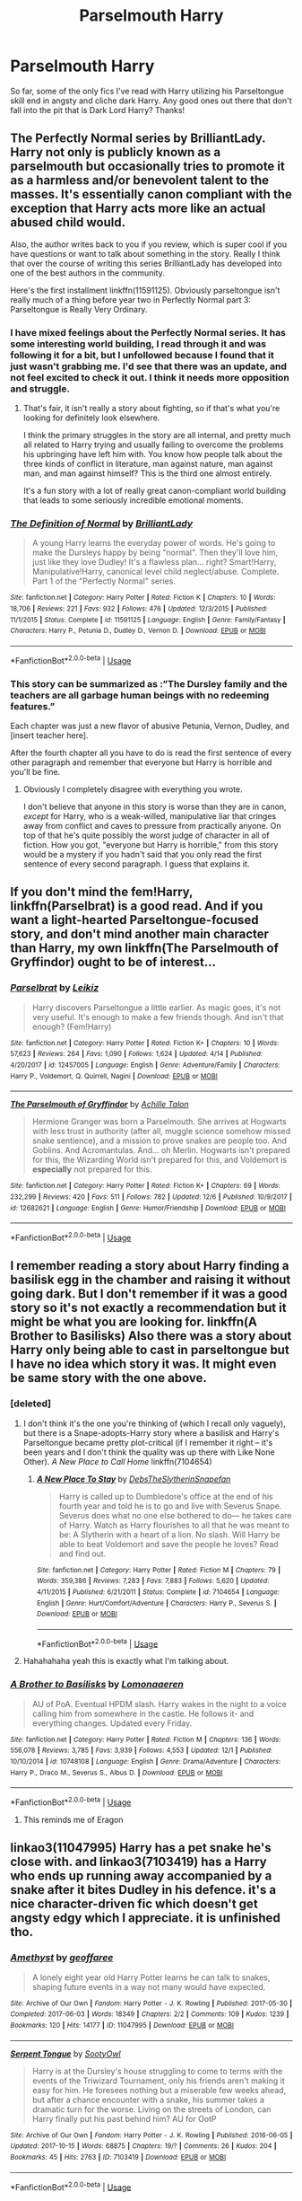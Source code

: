 #+TITLE: Parselmouth Harry

* Parselmouth Harry
:PROPERTIES:
:Author: ihavebeengruntled
:Score: 24
:DateUnix: 1545371210.0
:DateShort: 2018-Dec-21
:FlairText: Request
:END:
So far, some of the only fics I've read with Harry utilizing his Parseltongue skill end in angsty and cliche dark Harry. Any good ones out there that don't fall into the pit that is Dark Lord Harry? Thanks!


** The Perfectly Normal series by BrilliantLady. Harry not only is publicly known as a parselmouth but occasionally tries to promote it as a harmless and/or benevolent talent to the masses. It's essentially canon compliant with the exception that Harry acts more like an actual abused child would.

Also, the author writes back to you if you review, which is super cool if you have questions or want to talk about something in the story. Really I think that over the course of writing this series BrilliantLady has developed into one of the best authors in the community.

Here's the first installment linkffn(11591125). Obviously parseltongue isn't really much of a thing before year two in Perfectly Normal part 3: Parseltongue is Really Very Ordinary.
:PROPERTIES:
:Author: HamiltonsGhost
:Score: 11
:DateUnix: 1545380759.0
:DateShort: 2018-Dec-21
:END:

*** I have mixed feelings about the Perfectly Normal series. It has some interesting world building, I read through it and was following it for a bit, but I unfollowed because I found that it just wasn't grabbing me. I'd see that there was an update, and not feel excited to check it out. I think it needs more opposition and struggle.
:PROPERTIES:
:Author: thrawnca
:Score: 6
:DateUnix: 1545391503.0
:DateShort: 2018-Dec-21
:END:

**** That's fair, it isn't really a story about fighting, so if that's what you're looking for definitely look elsewhere.

I think the primary struggles in the story are all internal, and pretty much all related to Harry trying and usually failing to overcome the problems his upbringing have left him with. You know how people talk about the three kinds of conflict in literature, man against nature, man against man, and man against himself? This is the third one almost entirely.

It's a fun story with a lot of really great canon-compliant world building that leads to some seriously incredible emotional moments.
:PROPERTIES:
:Author: HamiltonsGhost
:Score: 4
:DateUnix: 1545417895.0
:DateShort: 2018-Dec-21
:END:


*** [[https://www.fanfiction.net/s/11591125/1/][*/The Definition of Normal/*]] by [[https://www.fanfiction.net/u/6872861/BrilliantLady][/BrilliantLady/]]

#+begin_quote
  A young Harry learns the everyday power of words. He's going to make the Dursleys happy by being "normal". Then they'll love him, just like they love Dudley! It's a flawless plan... right? Smart!Harry, Manipulative!Harry, canonical level child neglect/abuse. Complete. Part 1 of the "Perfectly Normal" series.
#+end_quote

^{/Site/:} ^{fanfiction.net} ^{*|*} ^{/Category/:} ^{Harry} ^{Potter} ^{*|*} ^{/Rated/:} ^{Fiction} ^{K} ^{*|*} ^{/Chapters/:} ^{10} ^{*|*} ^{/Words/:} ^{18,706} ^{*|*} ^{/Reviews/:} ^{221} ^{*|*} ^{/Favs/:} ^{932} ^{*|*} ^{/Follows/:} ^{476} ^{*|*} ^{/Updated/:} ^{12/3/2015} ^{*|*} ^{/Published/:} ^{11/1/2015} ^{*|*} ^{/Status/:} ^{Complete} ^{*|*} ^{/id/:} ^{11591125} ^{*|*} ^{/Language/:} ^{English} ^{*|*} ^{/Genre/:} ^{Family/Fantasy} ^{*|*} ^{/Characters/:} ^{Harry} ^{P.,} ^{Petunia} ^{D.,} ^{Dudley} ^{D.,} ^{Vernon} ^{D.} ^{*|*} ^{/Download/:} ^{[[http://www.ff2ebook.com/old/ffn-bot/index.php?id=11591125&source=ff&filetype=epub][EPUB]]} ^{or} ^{[[http://www.ff2ebook.com/old/ffn-bot/index.php?id=11591125&source=ff&filetype=mobi][MOBI]]}

--------------

*FanfictionBot*^{2.0.0-beta} | [[https://github.com/tusing/reddit-ffn-bot/wiki/Usage][Usage]]
:PROPERTIES:
:Author: FanfictionBot
:Score: 2
:DateUnix: 1545380775.0
:DateShort: 2018-Dec-21
:END:


*** This story can be summarized as :”The Dursley family and the teachers are all garbage human beings with no redeeming features.”

Each chapter was just a new flavor of abusive Petunia, Vernon, Dudley, and [insert teacher here].

After the fourth chapter all you have to do is read the first sentence of every other paragraph and remember that everyone but Harry is horrible and you'll be fine.
:PROPERTIES:
:Author: hexernano
:Score: 1
:DateUnix: 1548299532.0
:DateShort: 2019-Jan-24
:END:

**** Obviously I completely disagree with everything you wrote.

I don't believe that anyone in this story is worse than they are in canon, /except/ for Harry, who is a weak-willed, manipulative liar that cringes away from conflict and caves to pressure from practically anyone. On top of that he's quite possibly the worst judge of character in all of fiction. How you got, "everyone but Harry is horrible," from this story would be a mystery if you hadn't said that you only read the first sentence of every second paragraph. I guess that explains it.
:PROPERTIES:
:Author: HamiltonsGhost
:Score: 0
:DateUnix: 1548307855.0
:DateShort: 2019-Jan-24
:END:


** If you don't mind the fem!Harry, linkffn(Parselbrat) is a good read. And if you want a light-hearted Parseltongue-focused story, and don't mind another main character than Harry, my own linkffn(The Parselmouth of Gryffindor) ought to be of interest...
:PROPERTIES:
:Author: Achille-Talon
:Score: 6
:DateUnix: 1545385366.0
:DateShort: 2018-Dec-21
:END:

*** [[https://www.fanfiction.net/s/12457005/1/][*/Parselbrat/*]] by [[https://www.fanfiction.net/u/6233094/Leikiz][/Leikiz/]]

#+begin_quote
  Harry discovers Parseltongue a little earlier. As magic goes, it's not very useful. It's enough to make a few friends though. And isn't that enough? (Fem!Harry)
#+end_quote

^{/Site/:} ^{fanfiction.net} ^{*|*} ^{/Category/:} ^{Harry} ^{Potter} ^{*|*} ^{/Rated/:} ^{Fiction} ^{K+} ^{*|*} ^{/Chapters/:} ^{10} ^{*|*} ^{/Words/:} ^{57,623} ^{*|*} ^{/Reviews/:} ^{264} ^{*|*} ^{/Favs/:} ^{1,090} ^{*|*} ^{/Follows/:} ^{1,624} ^{*|*} ^{/Updated/:} ^{4/14} ^{*|*} ^{/Published/:} ^{4/20/2017} ^{*|*} ^{/id/:} ^{12457005} ^{*|*} ^{/Language/:} ^{English} ^{*|*} ^{/Genre/:} ^{Adventure/Family} ^{*|*} ^{/Characters/:} ^{Harry} ^{P.,} ^{Voldemort,} ^{Q.} ^{Quirrell,} ^{Nagini} ^{*|*} ^{/Download/:} ^{[[http://www.ff2ebook.com/old/ffn-bot/index.php?id=12457005&source=ff&filetype=epub][EPUB]]} ^{or} ^{[[http://www.ff2ebook.com/old/ffn-bot/index.php?id=12457005&source=ff&filetype=mobi][MOBI]]}

--------------

[[https://www.fanfiction.net/s/12682621/1/][*/The Parselmouth of Gryffindor/*]] by [[https://www.fanfiction.net/u/7922987/Achille-Talon][/Achille Talon/]]

#+begin_quote
  Hermione Granger was born a Parselmouth. She arrives at Hogwarts with less trust in authority (after all, muggle science somehow missed snake sentience), and a mission to prove snakes are people too. And Goblins. And Acromantulas. And... oh Merlin. Hogwarts isn't prepared for this, the Wizarding World isn't prepared for this, and Voldemort is *especially* not prepared for this.
#+end_quote

^{/Site/:} ^{fanfiction.net} ^{*|*} ^{/Category/:} ^{Harry} ^{Potter} ^{*|*} ^{/Rated/:} ^{Fiction} ^{K+} ^{*|*} ^{/Chapters/:} ^{69} ^{*|*} ^{/Words/:} ^{232,299} ^{*|*} ^{/Reviews/:} ^{420} ^{*|*} ^{/Favs/:} ^{511} ^{*|*} ^{/Follows/:} ^{782} ^{*|*} ^{/Updated/:} ^{12/6} ^{*|*} ^{/Published/:} ^{10/9/2017} ^{*|*} ^{/id/:} ^{12682621} ^{*|*} ^{/Language/:} ^{English} ^{*|*} ^{/Genre/:} ^{Humor/Friendship} ^{*|*} ^{/Download/:} ^{[[http://www.ff2ebook.com/old/ffn-bot/index.php?id=12682621&source=ff&filetype=epub][EPUB]]} ^{or} ^{[[http://www.ff2ebook.com/old/ffn-bot/index.php?id=12682621&source=ff&filetype=mobi][MOBI]]}

--------------

*FanfictionBot*^{2.0.0-beta} | [[https://github.com/tusing/reddit-ffn-bot/wiki/Usage][Usage]]
:PROPERTIES:
:Author: FanfictionBot
:Score: 1
:DateUnix: 1545385390.0
:DateShort: 2018-Dec-21
:END:


** I remember reading a story about Harry finding a basilisk egg in the chamber and raising it without going dark. But I don't remember if it was a good story so it's not exactly a recommendation but it might be what you are looking for. linkffn(A Brother to Basilisks) Also there was a story about Harry only being able to cast in parseltongue but I have no idea which story it was. It might even be same story with the one above.
:PROPERTIES:
:Author: burak329
:Score: 6
:DateUnix: 1545376712.0
:DateShort: 2018-Dec-21
:END:

*** [deleted]
:PROPERTIES:
:Score: 5
:DateUnix: 1545381357.0
:DateShort: 2018-Dec-21
:END:

**** I don't think it's the one you're thinking of (which I recall only vaguely), but there is a Snape-adopts-Harry story where a basilisk and Harry's Parseltongue became pretty plot-critical (if I remember it right -- it's been years and I don't think the quality was up there with Like None Other). /A New Place to Call Home/ linkffn(7104654)
:PROPERTIES:
:Score: 2
:DateUnix: 1545428842.0
:DateShort: 2018-Dec-22
:END:

***** [[https://www.fanfiction.net/s/7104654/1/][*/A New Place To Stay/*]] by [[https://www.fanfiction.net/u/1304480/DebsTheSlytherinSnapefan][/DebsTheSlytherinSnapefan/]]

#+begin_quote
  Harry is called up to Dumbledore's office at the end of his fourth year and told he is to go and live with Severus Snape. Severus does what no one else bothered to do― he takes care of Harry. Watch as Harry flourishes to all that he was meant to be: A Slytherin with a heart of a lion. No slash. Will Harry be able to beat Voldemort and save the people he loves? Read and find out.
#+end_quote

^{/Site/:} ^{fanfiction.net} ^{*|*} ^{/Category/:} ^{Harry} ^{Potter} ^{*|*} ^{/Rated/:} ^{Fiction} ^{M} ^{*|*} ^{/Chapters/:} ^{79} ^{*|*} ^{/Words/:} ^{359,386} ^{*|*} ^{/Reviews/:} ^{7,283} ^{*|*} ^{/Favs/:} ^{7,883} ^{*|*} ^{/Follows/:} ^{5,620} ^{*|*} ^{/Updated/:} ^{4/11/2015} ^{*|*} ^{/Published/:} ^{6/21/2011} ^{*|*} ^{/Status/:} ^{Complete} ^{*|*} ^{/id/:} ^{7104654} ^{*|*} ^{/Language/:} ^{English} ^{*|*} ^{/Genre/:} ^{Hurt/Comfort/Adventure} ^{*|*} ^{/Characters/:} ^{Harry} ^{P.,} ^{Severus} ^{S.} ^{*|*} ^{/Download/:} ^{[[http://www.ff2ebook.com/old/ffn-bot/index.php?id=7104654&source=ff&filetype=epub][EPUB]]} ^{or} ^{[[http://www.ff2ebook.com/old/ffn-bot/index.php?id=7104654&source=ff&filetype=mobi][MOBI]]}

--------------

*FanfictionBot*^{2.0.0-beta} | [[https://github.com/tusing/reddit-ffn-bot/wiki/Usage][Usage]]
:PROPERTIES:
:Author: FanfictionBot
:Score: 1
:DateUnix: 1545428854.0
:DateShort: 2018-Dec-22
:END:


**** Hahahahaha yeah this is exactly what I'm talking about.
:PROPERTIES:
:Author: burak329
:Score: 1
:DateUnix: 1545397603.0
:DateShort: 2018-Dec-21
:END:


*** [[https://www.fanfiction.net/s/10748108/1/][*/A Brother to Basilisks/*]] by [[https://www.fanfiction.net/u/1265079/Lomonaaeren][/Lomonaaeren/]]

#+begin_quote
  AU of PoA. Eventual HPDM slash. Harry wakes in the night to a voice calling him from somewhere in the castle. He follows it- and everything changes. Updated every Friday.
#+end_quote

^{/Site/:} ^{fanfiction.net} ^{*|*} ^{/Category/:} ^{Harry} ^{Potter} ^{*|*} ^{/Rated/:} ^{Fiction} ^{M} ^{*|*} ^{/Chapters/:} ^{136} ^{*|*} ^{/Words/:} ^{556,078} ^{*|*} ^{/Reviews/:} ^{3,785} ^{*|*} ^{/Favs/:} ^{3,939} ^{*|*} ^{/Follows/:} ^{4,553} ^{*|*} ^{/Updated/:} ^{12/1} ^{*|*} ^{/Published/:} ^{10/10/2014} ^{*|*} ^{/id/:} ^{10748108} ^{*|*} ^{/Language/:} ^{English} ^{*|*} ^{/Genre/:} ^{Drama/Adventure} ^{*|*} ^{/Characters/:} ^{Harry} ^{P.,} ^{Draco} ^{M.,} ^{Severus} ^{S.,} ^{Albus} ^{D.} ^{*|*} ^{/Download/:} ^{[[http://www.ff2ebook.com/old/ffn-bot/index.php?id=10748108&source=ff&filetype=epub][EPUB]]} ^{or} ^{[[http://www.ff2ebook.com/old/ffn-bot/index.php?id=10748108&source=ff&filetype=mobi][MOBI]]}

--------------

*FanfictionBot*^{2.0.0-beta} | [[https://github.com/tusing/reddit-ffn-bot/wiki/Usage][Usage]]
:PROPERTIES:
:Author: FanfictionBot
:Score: 3
:DateUnix: 1545376759.0
:DateShort: 2018-Dec-21
:END:

**** This reminds me of Eragon
:PROPERTIES:
:Author: ctml04
:Score: 1
:DateUnix: 1545411636.0
:DateShort: 2018-Dec-21
:END:


** linkao3(11047995) Harry has a pet snake he's close with. and linkao3(7103419) has a Harry who ends up running away accompanied by a snake after it bites Dudley in his defence. it's a nice character-driven fic which doesn't get angsty edgy which I appreciate. it is unfinished tho.
:PROPERTIES:
:Author: BlueJFisher
:Score: 3
:DateUnix: 1545381930.0
:DateShort: 2018-Dec-21
:END:

*** [[https://archiveofourown.org/works/11047995][*/Amethyst/*]] by [[https://www.archiveofourown.org/users/geoffaree/pseuds/geoffaree][/geoffaree/]]

#+begin_quote
  A lonely eight year old Harry Potter learns he can talk to snakes, shaping future events in a way not many would have expected.
#+end_quote

^{/Site/:} ^{Archive} ^{of} ^{Our} ^{Own} ^{*|*} ^{/Fandom/:} ^{Harry} ^{Potter} ^{-} ^{J.} ^{K.} ^{Rowling} ^{*|*} ^{/Published/:} ^{2017-05-30} ^{*|*} ^{/Completed/:} ^{2017-06-03} ^{*|*} ^{/Words/:} ^{18349} ^{*|*} ^{/Chapters/:} ^{2/2} ^{*|*} ^{/Comments/:} ^{109} ^{*|*} ^{/Kudos/:} ^{1239} ^{*|*} ^{/Bookmarks/:} ^{120} ^{*|*} ^{/Hits/:} ^{14177} ^{*|*} ^{/ID/:} ^{11047995} ^{*|*} ^{/Download/:} ^{[[https://archiveofourown.org/downloads/ge/geoffaree/11047995/Amethyst.epub?updated_at=1539237437][EPUB]]} ^{or} ^{[[https://archiveofourown.org/downloads/ge/geoffaree/11047995/Amethyst.mobi?updated_at=1539237437][MOBI]]}

--------------

[[https://archiveofourown.org/works/7103419][*/Serpent Tongue/*]] by [[https://www.archiveofourown.org/users/SootyOwl/pseuds/SootyOwl][/SootyOwl/]]

#+begin_quote
  Harry is at the Dursley's house struggling to come to terms with the events of the Triwizard Tournament, only his friends aren't making it easy for him. He foresees nothing but a miserable few weeks ahead, but after a chance encounter with a snake, his summer takes a dramatic turn for the worse. Living on the streets of London, can Harry finally put his past behind him? AU for OotP
#+end_quote

^{/Site/:} ^{Archive} ^{of} ^{Our} ^{Own} ^{*|*} ^{/Fandom/:} ^{Harry} ^{Potter} ^{-} ^{J.} ^{K.} ^{Rowling} ^{*|*} ^{/Published/:} ^{2016-06-05} ^{*|*} ^{/Updated/:} ^{2017-10-15} ^{*|*} ^{/Words/:} ^{68875} ^{*|*} ^{/Chapters/:} ^{19/?} ^{*|*} ^{/Comments/:} ^{26} ^{*|*} ^{/Kudos/:} ^{204} ^{*|*} ^{/Bookmarks/:} ^{45} ^{*|*} ^{/Hits/:} ^{2763} ^{*|*} ^{/ID/:} ^{7103419} ^{*|*} ^{/Download/:} ^{[[https://archiveofourown.org/downloads/So/SootyOwl/7103419/Serpent%20Tongue.epub?updated_at=1508100257][EPUB]]} ^{or} ^{[[https://archiveofourown.org/downloads/So/SootyOwl/7103419/Serpent%20Tongue.mobi?updated_at=1508100257][MOBI]]}

--------------

*FanfictionBot*^{2.0.0-beta} | [[https://github.com/tusing/reddit-ffn-bot/wiki/Usage][Usage]]
:PROPERTIES:
:Author: FanfictionBot
:Score: 1
:DateUnix: 1545381976.0
:DateShort: 2018-Dec-21
:END:


** Remembered a good one - linkffn(If Looks Could Kill by questionablequotation)
:PROPERTIES:
:Author: MoD_Peverell
:Score: 3
:DateUnix: 1545383224.0
:DateShort: 2018-Dec-21
:END:

*** [[https://www.fanfiction.net/s/11572455/1/][*/If Looks Could Kill/*]] by [[https://www.fanfiction.net/u/5729966/questionablequotation][/questionablequotation/]]

#+begin_quote
  ONE-SHOT: After Arthur Weasley nearly dies at the Ministry, Harry wonders why Voldemort's snake isn't something more exotic...really, no self-respecting Parseltongue should limit himself to something as mundane as a regular snake. In which Harry makes use of what he learned in Care of Magical Creatures, Kreacher is forced to cooperate, and the Chamber hides a new Secret..
#+end_quote

^{/Site/:} ^{fanfiction.net} ^{*|*} ^{/Category/:} ^{Harry} ^{Potter} ^{*|*} ^{/Rated/:} ^{Fiction} ^{T} ^{*|*} ^{/Words/:} ^{17,243} ^{*|*} ^{/Reviews/:} ^{340} ^{*|*} ^{/Favs/:} ^{3,767} ^{*|*} ^{/Follows/:} ^{1,060} ^{*|*} ^{/Published/:} ^{10/21/2015} ^{*|*} ^{/Status/:} ^{Complete} ^{*|*} ^{/id/:} ^{11572455} ^{*|*} ^{/Language/:} ^{English} ^{*|*} ^{/Download/:} ^{[[http://www.ff2ebook.com/old/ffn-bot/index.php?id=11572455&source=ff&filetype=epub][EPUB]]} ^{or} ^{[[http://www.ff2ebook.com/old/ffn-bot/index.php?id=11572455&source=ff&filetype=mobi][MOBI]]}

--------------

*FanfictionBot*^{2.0.0-beta} | [[https://github.com/tusing/reddit-ffn-bot/wiki/Usage][Usage]]
:PROPERTIES:
:Author: FanfictionBot
:Score: 1
:DateUnix: 1545383252.0
:DateShort: 2018-Dec-21
:END:

**** This was a great read, thanks
:PROPERTIES:
:Author: ihavebeengruntled
:Score: 1
:DateUnix: 1545406670.0
:DateShort: 2018-Dec-21
:END:


** linkffn(13111277)

Harry Potter and the Secret of Atlantis, a Starfox5 story, involves Harry utilizing his parseltongue abilities in positive ways, as does the predecessor to this fic, Petunia Evans: Tomb Raider
:PROPERTIES:
:Author: zbeezle
:Score: 3
:DateUnix: 1545407488.0
:DateShort: 2018-Dec-21
:END:

*** [[https://www.fanfiction.net/s/13111277/1/][*/Harry Potter and the Secret of Atlantis/*]] by [[https://www.fanfiction.net/u/2548648/Starfox5][/Starfox5/]]

#+begin_quote
  AU. Having been raised by his tomb raiding aunt, Harry Potter had known early on that he'd follow in her footsteps and become a Curse-Breaker, discovering and exploring old tombs full of lost knowledge and treasure. But he and his two best friends might have underestimated just how dangerous the wrong sort of knowledge and treasure could be. Sequel to "Petunia Evans, Tomb Raider".
#+end_quote

^{/Site/:} ^{fanfiction.net} ^{*|*} ^{/Category/:} ^{Harry} ^{Potter} ^{+} ^{Tomb} ^{Raider} ^{Crossover} ^{*|*} ^{/Rated/:} ^{Fiction} ^{T} ^{*|*} ^{/Chapters/:} ^{7} ^{*|*} ^{/Words/:} ^{53,771} ^{*|*} ^{/Reviews/:} ^{68} ^{*|*} ^{/Favs/:} ^{276} ^{*|*} ^{/Follows/:} ^{362} ^{*|*} ^{/Updated/:} ^{12/15} ^{*|*} ^{/Published/:} ^{11/3} ^{*|*} ^{/id/:} ^{13111277} ^{*|*} ^{/Language/:} ^{English} ^{*|*} ^{/Genre/:} ^{Adventure/Fantasy} ^{*|*} ^{/Characters/:} ^{<Harry} ^{P.,} ^{Hermione} ^{G.>} ^{Ron} ^{W.} ^{*|*} ^{/Download/:} ^{[[http://www.ff2ebook.com/old/ffn-bot/index.php?id=13111277&source=ff&filetype=epub][EPUB]]} ^{or} ^{[[http://www.ff2ebook.com/old/ffn-bot/index.php?id=13111277&source=ff&filetype=mobi][MOBI]]}

--------------

*FanfictionBot*^{2.0.0-beta} | [[https://github.com/tusing/reddit-ffn-bot/wiki/Usage][Usage]]
:PROPERTIES:
:Author: FanfictionBot
:Score: 1
:DateUnix: 1545407496.0
:DateShort: 2018-Dec-21
:END:


** Linkffn(Harry Potter and the Sword of Gryffindor by cloneserpents) involves Harry putting his Parceltongue abilities to use. It's a smut/parody fic but it's well written, I found it hilarious, and the sex scenes actually have an impact on the story. It's also a H/Hr fic with pretty minimal bashing (Ginny gets hit the hardest, and I think Ron does as well to a lesser extent, but again it moves the plot along and the group more or less makes up. The only reason I'd even call it bashing is because some of it is OOC).
:PROPERTIES:
:Author: darkpothead
:Score: 3
:DateUnix: 1545379536.0
:DateShort: 2018-Dec-21
:END:

*** u/Deathcrow:
#+begin_quote
  Parceltongue
#+end_quote

[[https://i.imgur.com/HnVrYfa.jpg]]
:PROPERTIES:
:Author: Deathcrow
:Score: 2
:DateUnix: 1545417704.0
:DateShort: 2018-Dec-21
:END:

**** For some reason I swear it was Parceltongue and Parselmouth, but after looking it up they both have an s. What's even weirder is I remember being confused by the different spellings.
:PROPERTIES:
:Author: darkpothead
:Score: 3
:DateUnix: 1545445385.0
:DateShort: 2018-Dec-22
:END:


*** [[https://www.fanfiction.net/s/2841153/1/][*/Harry Potter and the Sword of Gryffindor/*]] by [[https://www.fanfiction.net/u/881050/cloneserpents][/cloneserpents/]]

#+begin_quote
  Spurred on by a perverted ghost, Harry stumbles on a naughty, yet very special book. With the rituals found in this book, Harry gains power and leads his friends in the hunt for Voldemort's Horcruxes. EROTIC COMEDY
#+end_quote

^{/Site/:} ^{fanfiction.net} ^{*|*} ^{/Category/:} ^{Harry} ^{Potter} ^{*|*} ^{/Rated/:} ^{Fiction} ^{M} ^{*|*} ^{/Chapters/:} ^{35} ^{*|*} ^{/Words/:} ^{280,235} ^{*|*} ^{/Reviews/:} ^{1,475} ^{*|*} ^{/Favs/:} ^{4,735} ^{*|*} ^{/Follows/:} ^{2,097} ^{*|*} ^{/Updated/:} ^{12/26/2008} ^{*|*} ^{/Published/:} ^{3/12/2006} ^{*|*} ^{/Status/:} ^{Complete} ^{*|*} ^{/id/:} ^{2841153} ^{*|*} ^{/Language/:} ^{English} ^{*|*} ^{/Genre/:} ^{Humor/Romance} ^{*|*} ^{/Characters/:} ^{Harry} ^{P.,} ^{Hermione} ^{G.} ^{*|*} ^{/Download/:} ^{[[http://www.ff2ebook.com/old/ffn-bot/index.php?id=2841153&source=ff&filetype=epub][EPUB]]} ^{or} ^{[[http://www.ff2ebook.com/old/ffn-bot/index.php?id=2841153&source=ff&filetype=mobi][MOBI]]}

--------------

*FanfictionBot*^{2.0.0-beta} | [[https://github.com/tusing/reddit-ffn-bot/wiki/Usage][Usage]]
:PROPERTIES:
:Author: FanfictionBot
:Score: 1
:DateUnix: 1545379562.0
:DateShort: 2018-Dec-21
:END:


** Anyone recommended Turn yet?
:PROPERTIES:
:Author: FontChoiceMatters
:Score: 1
:DateUnix: 1545400161.0
:DateShort: 2018-Dec-21
:END:


** I may be a bit bias since it is my own work. But I can also promise you that it will not contain dark lord Harry. It is the first story of the series and covers his first year at Hogwarts. It's nearly complete and will be finished in the next number of weeks. Uploads at least once a week, and though Parstltongue isn't the MAIN focus, it is definitely part of the story. Here's the link, hope you enjoy [[https://www.fanfiction.net/s/13057557/1/Harry-Potter-and-The-Serpent-Chronicles-Book-1-The-Prince-of-Slytherin]]
:PROPERTIES:
:Author: ACI100
:Score: 1
:DateUnix: 1545446166.0
:DateShort: 2018-Dec-22
:END:
